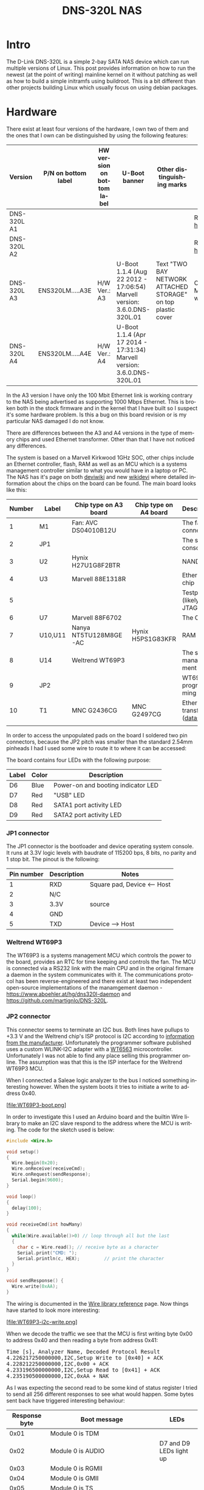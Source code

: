 #+TITLE: DNS-320L NAS
#+LANGUAGE: en
#+CREATOR: Emacs 25.2.2 (Org mode 9.1.13)

#+BEGIN_EXPORT html
<base href="dns-320l/"/>
#+END_EXPORT

* Intro

The D-Link DNS-320L is a simple 2-bay SATA NAS device which can run multiple versions of Linux. This post provides information on how to run the newest (at the point of writing)
 mainline kernel on it without patching as well as how to build a simple initramfs using buildroot. This is a bit different than other projects building Linux which usually focus
on using debian packages.

* Hardware

There exist at least four versions of the hardware, I own two of them and the ones that I own can be distinguished by using the following features:

| Version     | P/N on bottom label | HW version on bottom label | U-Boot banner                                                            | Other distinguishing marks                                   | Notes                       |
|-------------+---------------------+----------------------------+--------------------------------------------------------------------------+--------------------------------------------------------------+-----------------------------|
| DNS-320L A1 |                     |                            |                                                                          |                                                              | Referenced [[https://groups.google.com/forum/#!msg/alt-f/IcV6XOAmEPY/3IggMyY9RsYJ][here]]             |
| DNS-320L A2 |                     |                            |                                                                          |                                                              | Referenced [[https://groups.google.com/forum/#!msg/alt-f/IcV6XOAmEPY/3IggMyY9RsYJ][here]]             |
| DNS-320L A3 | ENS320LM.....A3E    | H/W Ver.: A3               | U-Boot 1.1.4 (Aug 22 2012 - 17:06:54) Marvell version: 3.6.0.DNS-320L.01 | Text "TWO BAY NETWORK ATTACHED STORAGE" on top plastic cover | Only 100 Mbit link working? |
| DNS-320L A4 | ENS320LM.....A4E    | H/W Ver.: A4               | U-Boot 1.1.4 (Apr 17 2014 - 17:31:34) Marvell version: 3.6.0.DNS-320L.01 |                                                              |                             |
|-------------+---------------------+----------------------------+--------------------------------------------------------------------------+--------------------------------------------------------------+-----------------------------|

In the A3 version I have only the 100 Mbit Ethernet link is working contrary to the NAS being advertised as supporting 1000 Mbps Ethernet. This is broken both in
the stock firmware and in the kernel that I have built so I suspect it's some hardware problem. Is this a bug on this board revision or is my particular NAS damaged I do not know.

There are differences between the A3 and A4 versions in the type of memory chips and used Ethernet transformer. Other than that I have not noticed any differences.

The system is based on a Marvell Kirkwood 1GHz SOC, other chips include an Ethernet controller, flash, RAM as well as an MCU which is a systems management controller similar to what
you would have in a laptop or PC. The NAS has it's page on both [[https://deviwiki.com/wiki/D-Link_DNS-320L_rev_A1][deviwiki]] and new [[https://wikidevi.wi-cat.ru/D-Link_DNS-320L_rev_A1][wikidevi]] where detailed information about the chips on the board can be found. The main board looks like this:

[[file:board1.jpg][file:thumb-board1.jpg]]

|--------+---------+-----------------------+-----------------------+----------------------------------|
| Number | Label   | Chip type on A3 board | Chip type on A4 board | Description                      |
|--------+---------+-----------------------+-----------------------+----------------------------------|
|      1 | M1      | Fan: AVC DS04010B12U  |                       | The fan connector                |
|      2 | JP1     |                       |                       | The serial console               |
|      3 | U2      | Hynix H27U1G8F2BTR    |                       | NAND flash                       |
|      4 | U3      | Marvell 88E1318R      |                       | Ethernet chip                    |
|      5 |         |                       |                       | Testpads (likely JTAG)           |
|      6 | U7      | Marvell 88F6702       |                       | The CPU                          |
|      7 | U10,U11 | Nanya NT5TU128M8GE-AC | Hynix H5PS1G83KFR     | RAM chips                        |
|      8 | U14     | Weltrend WT69P3       |                       | The system management MCU        |
|      9 | JP2     |                       |                       | WT69P3 programming bus?          |
|     10 | T1      | MNC G2436CG           | MNC G2497CG           | Ethernet transformer ([[./155296294585c209eae02faebc.pdf][datasheet]]) |
|        |         |                       |                       |                                  |
|--------+---------+-----------------------+-----------------------+----------------------------------|

In order to access the unpopulated pads on the board I soldered two pin connectors, because the JP2 pitch was smaller than the standard 2.54mm pinheads I had I used some wire
to route it to where it can be accessed:

[[file:connectors1.jpg][file:thumb-connectors.jpg]]

The board contains four LEDs with the following purpose:

|-------+-------+------------------------------------|
| Label | Color | Description                        |
|-------+-------+------------------------------------|
| D6    | Blue  | Power-on and booting indicator LED |
| D7    | Red   | "USB" LED                          |
| D8    | Red   | SATA1 port activity LED            |
| D9    | Red   | SATA2 port activity LED            |
|-------+-------+------------------------------------|

*** JP1 connector
The JP1 connector is the bootloader and device operating system console. It runs at 3.3V logic levels with baudrate of 115200 bps, 8 bits, no parity and 1 stop bit. 
The pinout is the following:

|------------+-------------+-----------------------------|
| Pin number | Description | Notes                       |
|------------+-------------+-----------------------------|
|          1 | RXD         | Square pad, Device <-- Host |
|          2 | N/C         |                             |
|          3 | 3.3V        | source                      |
|          4 | GND         |                             |
|          5 | TXD         | Device --> Host             |
|------------+-------------+-----------------------------|

*** Weltrend WT69P3

The WT69P3 is a systems management MCU which controls the power to the board, provides an RTC for time keeping and controls the fan. The MCU is connected via a RS232 link with the
main CPU and in the original firmare a daemon in the system communicates with it. The communications protocol has been reverse-engineered and there exist at least two
independent open-source implementations of the manamgement daemon - [[https://www.aboehler.at/hg/dns320l-daemon]] and [[https://github.com/martignlo/DNS-320L]]. 

*** JP2 connector

This connector seems to terminate an I2C bus. Both lines have pullups to +3.3 V and the Weltrend chip's ISP protocol is I2C according to [[http://www.weltrend.com/en-global/support/detail/69/125/89#][information from the manufacturer]].
Unfortunately the programmer software published uses a custom WLINK-I2C adapter with a [[http://www.weltrend.com.tw/en-global/product/detail/66/83/259][WT6563]] microcontroller. Unfortunately I was not able to find any place selling this 
programmer online. The assumption was that this is the ISP interface for the Weltrend WT69P3 MCU.

When I connected a Saleae logic analyzer to the bus I noticed something interesting however. When the system boots it tries to initiate a write to address 0x40. 

[file:WT69P3-boot.png]

In order to investigate this I used an Arduino board and the builtin Wire library to make an I2C slave respond to the address where the MCU is writing. The code for the sketch
used is below:

#+BEGIN_SRC C
#include <Wire.h>

void setup()
{
  Wire.begin(0x20);
  Wire.onReceive(receiveCmd);
  Wire.onRequest(sendResponse);
  Serial.begin(9600);
}

void loop()
{
  delay(100);
}

void receiveCmd(int howMany)
{
  while(Wire.available()>0) // loop through all but the last
  {
    char c = Wire.read(); // receive byte as a character
    Serial.print("CMD: ");
    Serial.println(c, HEX);         // print the character
  }
}

void sendResponse() {
  Wire.write(0xAA);
}
#+END_SRC

The wiring is documented in the [[https://www.arduino.cc/en/Reference/Wire][Wire library reference]] page. Now things have started to look more interesting:

[file:WT69P3-i2c-write.png]

When we decode the traffic we see that the MCU is first writing byte 0x00 to address 0x40 and then reading a byte from address 0x41:

#+BEGIN_EXPORT html
<pre>
Time [s], Analyzer Name, Decoded Protocol Result
4.226217250000000,I2C,Setup Write to [0x40] + ACK
4.228212250000000,I2C,0x00 + ACK
4.233196500000000,I2C,Setup Read to [0x41] + ACK
4.235190500000000,I2C,0xAA + NAK
</pre>
#+END_EXPORT

As I was expecting the second read to be some kind of status register I tried to send all 256 different responses to see what would happen. 
Some bytes sent back have triggered interesting behaviour:

|---------------+----------------------------------------------------------------------+-------------------------|
| Response byte | Boot message                                                         | LEDs                    |
|---------------+----------------------------------------------------------------------+-------------------------|
|          0x01 | Module 0 is TDM                                                      |                         |
|          0x02 | Module 0 is AUDIO                                                    | D7 and D9 LEDs light up |
|          0x03 | Module 0 is RGMII                                                    |                         |
|          0x04 | Module 0 is GMII                                                     |                         |
|          0x05 | Module 0 is TS                                                       |                         |
|          0x06 | Module 0 is MII                                                      |                         |
|          0x07 | Module 0 is TDM                                                      |                         |
|          0x09 | Error!, MV88F6282 doesn't support LCD module when booting from NAND! |                         |
| 

Later I noticed an "iprobe" command in the U-Boot help. It detected 3 addresses on the bus:

#+BEGIN_EXPORT html
<pre>
Marvell>> iprobe
Valid chip addresses: 13 20 64
</pre>
#+END_EXPORT

This bus layout seems to be confirmed when we scan the bus with buspirate:

#+BEGIN_EXPORT html
<pre>
I2C>(1)
Searching I2C address space. Found devices at:
0x02(0x01 W) 0x26(0x13 W) 0x27(0x13 R) 0x40(0x20 W) 0x41(0x20 R) 0xC9(0x64 R) 
</pre>
#+END_EXPORT

What is interesting apart from the 0x13, 0x20 (our fake Arduino slave) and 0x64 we also get write address 0x02. Interestingly, when the device is not booting (when LED6 is 
not blinking) the 0x64 is not present:

#+BEGIN_EXPORT html
<pre>
I2C>(1)
Searching I2C address space. Found devices at:
0x02(0x01 W) 0x26(0x13 W) 0x27(0x13 R) 0x40(0x20 W) 0x41(0x20 R) 
</pre>
#+END_EXPORT 

The "Boot message" documents additional messages that are printed by U-Boot when we respond to a read from 0x20 with a particular byte, for example for response 0x04:

#+BEGIN_EXPORT html
<pre>
 ** MARVELL BOARD: DB-88F6702A-BP LE 

U-Boot 1.1.4 (Aug 22 2012 - 17:06:54) Marvell version: 3.6.0.DNS-320L.01

U-Boot code: 00600000 -> 0067FFF0  BSS: -> 006CFB00

Soc: 88F6702 A1 CPU running @ 1000Mhz L2 running @ 500Mhz
SysClock = 400Mhz , TClock = 166Mhz 

DRAM (DDR2) CAS Latency = 5 tRP = 5 tRAS = 18 tRCD=6
DRAM CS[0] base 0x00000000   size 256MB 
DRAM Total size 256MB  16bit width
Addresses 8M - 0M are saved for the U-Boot usage.
Mem malloc Initialization (8M - 7M): Done
NAND:128 MB
Flash:  0 kB

CPU : Marvell Feroceon (Rev 1)

Streaming disabled 
Write allocate disabled

Module 0 is GMII

USB 0: host mode
</pre>
#+END_EXPORT

It looks like the 0x20 address is some kind of peripheral type detection mechanism and the u-boot code is shared between different devices. I have found references to the "Boot message"
strings from the table in various places on the internet, for example [[https://github.com/vanaware/openwrt/wiki/uboot-ix2-200][here]], [[https://archlinuxarm.org/forum/viewtopic.php?t=5251][here]] and [[https://forum.doozan.com/read.php?2,77609][here]] always in connection to some hardware using the Kirkwood chipset.

* Bootloader 

The board uses the U-Boot bootloader like other Kirkwood-based devices. The boot process can be escaped in the usual way for U-Boot - by pressing SPACE and then 1. When we do this
we are greeted with the U-Boot prompt and can poke around various commands. Below you can see exploration results of the information seen by the bootloader:

#+BEGIN_EXPORT html
<pre>
Marvell>> printenv
bootargs=root=/dev/ram console=ttyS0,115200 :::DB88FXX81:egiga0:none
baudrate=115200
loads_echo=0
ipaddr=2.66.66.201
serverip=2.66.66.32
rootpath=/srv/ubuntu
netmask=255.255.255.0
run_diag=yes
console=console=ttyS0,115200 mtdparts=nand_mtd:0xc0000@0(uboot)ro,0x7f00000@0x100000(root)
MALLOC_len=1
ethprime=egiga0
bootargs_root=root=/dev/nfs rw
bootargs_end=:::DB88FXX81:eth0:none
image_name=uImage
standalone=fsload 0x2000000 $(image_name);setenv bootargs $(console) root=/dev/mtdblock0 rw ip=$(ipaddr):$(serverip)$(bootargs_end) $(mvPhoneConfig); bootm 0x2000000;
ethaddr=00:50:43:00:02:02
ethmtu=1500
mvPhoneConfig=mv_phone_config=dev[0]:fxs,dev[1]:fxo
mvNetConfig=mv_net_config=(00:11:88:0f:62:81,0:1:2:3),mtu=1500
usb0Mode=host
yuk_ethaddr=00:00:00:EE:51:81
nandEcc=1bit
netretry=no
rcvrip=169.254.100.100
loadaddr=0x02000000
autoload=no
image_multi=yes
ethact=egiga0
bootcmd=nand read.e 0xa00000 0x100000 0x300000;nand read.e 0xf00000 0x600000 0x300000;bootm 0xa00000 0xf00000
stdin=serial
stdout=serial
stderr=serial
mainlineLinux=no
enaMonExt=no
enaCpuStream=no
enaWrAllo=no
pexMode=RC
disL2Cache=no
setL2CacheWT=yes
disL2Prefetch=yes
enaICPref=yes
enaDCPref=yes
sata_dma_mode=yes
netbsd_en=no
vxworks_en=no
bootdelay=1
disaMvPnp=no
enaAutoRecovery=yes
pcieTune=no
Marvell>> version

U-Boot 1.1.4 (Aug 22 2012 - 17:06:54) Marvell version: 3.6.0.DNS-320L.01
Marvell>> usb start
(Re)start USB...
USB:   scanning bus for devices... 2 USB Device(s) found
Waiting for storage device(s) to settle before scanning...
1 Storage Device(s) found
Marvell>> usb tree

Device Tree:
  1  Hub (480MBit/s, 0mA)
  |  Marvell EHCI 
  |
  +-2  Mass Storage (480MBit/s, 200mA)
       Kingston DT 100 G2 XXXXXXXXXXXXXXXXXXXX
     
Marvell>> usb storage
  Device 0: Vendor: Kingston Prod.: DT 100 G2        Rev: PMAP
            Type: Removable Hard Disk
            Capacity: 3736.9 MB = 3.6 GB (7653312 x 512)
Marvell>> Temp
Unknown command 'Temp' - try 'help'
Marvell>> temp
Tj temp is 0
Marvell>> sp

Bus: 0 Device: 0 Func: 0 Vendor ID: 11ab Device ID: 6702
-------------------------------------------------------------------
Class: Memory controller
PCI_BAR0 (Mem-64bit) base: 0f1000000	size: 1048576 bytes
PCI_BAR1 (Mem-64bit) base: 000000000		size: 268435456 bytes
Marvell>> sg
PHY 0 :
---------
Auto negotiation: Enabled
Speed: 100 Mbps
Duplex: Half
Link: up

PHY 1 :
---------
Auto negotiation: Enabled
Speed: Uknown
Duplex: Full
Link: up
Marvell>> nand info

Device 0: NAND 128MB 3,3V 8-bit, sector size 128 KB
Marvell>> map

CPU Interface
-------------
SDRAM_CS0 ....base 00000000, size 256MB 
SDRAM_CS1 ....disable
SDRAM_CS2 ....disable
SDRAM_CS3 ....disable
PEX0_MEM ....base 90000000, size 128MB 
PEX0_IO ....base f0000000, size  16MB 
PEX1_MEM ....no such
PEX1_IO ....no such
INTER_REGS ....base f1000000, size   1MB 
NFLASH_CS ....base f9000000, size   8MB 
SPI_CS ....base f8000000, size  16MB 
BOOT_ROM_CS ....no such
DEV_BOOTCS ....no such
CRYPT_ENG ....base fb000000, size  64KB 

AHB To MBUS Bridge:
-------------------
win0 - PEX0_MEM base 90000000, ....size 128MB 
win1 - disable
win2 - PEX0_IO base f0000000, ....size  16MB 
win3 - disable
win4 - NFLASH_CS base f9000000, ....size   8MB 
win5 - SPI_CS base f8000000, ....size  16MB 
win6 - disable
win7 - CRYPT_ENG base fb000000, ....size  64KB 
win8 - INTER_REGS base f1000000, ....size   1MB 

PEX0:
-----

Pex Bars 

Internal Regs Bar0.... base f1000000, size   1MB 
DRAM Bar1............. base 00000000, size 256MB 
Devices Bar2.......... disable

Pex Decode Windows

win0 - SDRAM_CS0 base 00000000, ....size 256MB 
win1 - disable
win2 - disable
win3 - disable
win4 - disable
win5 - disable
default win - target unknown 
Expansion ROM - NFLASH_CS 

USB:
----
Device 0:
win0 - SDRAM_CS0 base 00000000, size 256MB 
win1 - PEX0_MEM base 90000000, size 128MB 
win2 - disable
win3 - disable

ETH 0:
----
win0 - SDRAM_CS0 base 00000000, ....size 256MB 
win1 - NFLASH_CS base f9000000, ....size   8MB 
win2 - SPI_CS base f8000000, ....size  16MB 
win3 - PEX0_IO base f0000000, ....size  16MB 
win4 - disable
win5 - disable

XOR 0:
----
win0 - NFLASH_CS base f9000000, size   8MB 
win1 - PEX0_MEM base 90000000, size 128MB 
win2 - SDRAM_CS0 base 0, size 256MB 
win3 - SPI_CS base f8000000, size  16MB 
win4 - CRYPT_ENG base fb000000, size  64KB 
win5 - disable
win6 - disable
win7 - disable

XOR 1:
----
win0 - NFLASH_CS base f9000000, size   8MB 
win1 - PEX0_MEM base 90000000, size 128MB 
win2 - SDRAM_CS0 base 0, size 256MB 
win3 - SPI_CS base f8000000, size  16MB 
win4 - CRYPT_ENG base fb000000, size  64KB 
win5 - disable
win6 - disable
win7 - disable

SATA 0:
----
win0 - SDRAM_CS0 base 00000000, ....size 256MB 
win1 - SDRAM_CS1 base 10000000, ....size 256MB 
win2 - SDRAM_CS2 base 20000000, ....size 256MB 
win3 - SDRAM_CS3 base 30000000, ....size 256MB 

SATA 1:
----
win0 - SDRAM_CS0 base 00000000, ....size 256MB 
win1 - SDRAM_CS1 base 10000000, ....size 256MB 
win2 - SDRAM_CS2 base 20000000, ....size 256MB 
win3 - SDRAM_CS3 base 30000000, ....size 256MB 

AUDIO:
----
win0 - SDRAM_CS0 base 00000000, ....size 256MB 
win1 - SDRAM_CS1 base 10000000, ....size 256MB 
Marvell>> dclk
TCLK 166Mhz, SYSCLK 400Mhz (UART baudrate 115200)
Marvell>> ide reset

Reset IDE: 
Marvell Serial ATA Adapter
Integrated Sata device found
[0 0 0]: Enable DMA mode (6)
  Device 0 @ 0 0:
Model: HITACHI HUA722010ALA330                  Firm: JP4ONA01 Ser#: XXXXXX
            Type: Hard Disk
            Supports 48-bit addressing
            Capacity: 953869.7 MB = 931.5 GB (1953525168 x 512)
[0 1 0]: Enable DMA mode (6)
  Device 1 @ 0 1:
Model: ST31000524AS                             Firm: JC4A     Ser#:             XXXXXXXXXX
            Type: Hard Disk
            Supports 48-bit addressing
            Capacity: 953869.7 MB = 931.5 GB (1953525168 x 512)

</pre>
#+END_EXPORT

Some of these variables are [[http://www.denx.de/wiki/view/DULG/UBootEnvVariables][documented]], some seem to be Marvell or Kirkwood specific cruft. The bootloader version is ancient, according to github, [[https://github.com/u-boot/u-boot/releases/tag/U-Boot-1_1_4][version 1.1.4]] was released in 2005.


* Original firmware

The original firmware resides on the NAND flash and an example of the entire boot console log is provided below:

#+BEGIN_EXPORT html
<pre>
 ** MARVELL BOARD: DB-88F6702A-BP LE 

U-Boot 1.1.4 (Aug 22 2012 - 17:06:54) Marvell version: 3.6.0.DNS-320L.01

U-Boot code: 00600000 -> 0067FFF0  BSS: -> 006CFB00

Soc: 88F6702 A1 CPU running @ 1000Mhz L2 running @ 500Mhz
SysClock = 400Mhz , TClock = 166Mhz 

DRAM (DDR2) CAS Latency = 5 tRP = 5 tRAS = 18 tRCD=6
DRAM CS[0] base 0x00000000   size 256MB 
DRAM Total size 256MB  16bit width
Addresses 8M - 0M are saved for the U-Boot usage.
Mem malloc Initialization (8M - 7M): Done
NAND:128 MB
Flash:  0 kB

CPU : Marvell Feroceon (Rev 1)

Streaming disabled 
Write allocate disabled


USB 0: host mode
PEX 0: interface detected no Link.
Net:   egiga0 [PRIME]
Hit any key to stop autoboot:  0 

NAND read: device 0 offset 0x100000, size 0x300000
load addr ....  =a00000

 3145728 bytes read: OK

NAND read: device 0 offset 0x600000, size 0x300000
load addr ....  =f00000

 3145728 bytes read: OK
## Booting image at 00a00000 ...
   Image Name:   Linux-2.6.31.8
   Created:      2012-08-22   8:55:08 UTC
   Image Type:   ARM Linux Kernel Image (uncompressed)
   Data Size:    2630552 Bytes =  2.5 MB
   Load Address: 00008000
   Entry Point:  00008000
   Verifying Checksum ... OK
OK
## Loading Ramdisk Image at 00f00000 ...
   Image Name:   Ramdisk
   Created:      2014-12-26   3:00:57 UTC
   Image Type:   ARM Linux RAMDisk Image (gzip compressed)
   Data Size:    1743894 Bytes =  1.7 MB
   Load Address: 00e00000
   Entry Point:  00e00000
   Verifying Checksum ... OK

Starting kernel ...

Uncompressing Linux......................................................................................................................................................................... done, booting the kernel.
Linux version 2.6.31.8 (jack@swtest6) (gcc version 4.3.2 (sdk3.3-ct-ng-1.4.1) ) #1 Wed Aug 22 16:55:05 CST 2012
CPU: Feroceon 88FR131 [56251311] revision 1 (ARMv5TE), cr=00053977
CPU: VIVT data cache, VIVT instruction cache
Machine: Feroceon-KW
Using UBoot passing parameters structure
Memory policy: ECC disabled, Data cache writeback
Built 1 zonelists in Zone order, mobility grouping off.  Total pages: 65024
Kernel command line: root=/dev/ram console=ttyS0,115200 :::DB88FXX81:egiga0:none
PID hash table entries: 1024 (order: 10, 4096 bytes)
Dentry cache hash table entries: 32768 (order: 5, 131072 bytes)
Inode-cache hash table entries: 16384 (order: 4, 65536 bytes)
Memory: 256MB = 256MB total
Memory: 246272KB available (4960K code, 334K data, 136K init, 0K highmem)
Hierarchical RCU implementation.
NR_IRQS:128
Console: colour dummy device 80x30
Calibrating delay loop... 999.42 BogoMIPS (lpj=4997120)
Mount-cache hash table entries: 512
CPU: Testing write buffer coherency: ok
NET: Registered protocol family 16
Feroceon L2: Enabling L2
Feroceon L2: Cache support initialised.

CPU Interface
-------------
SDRAM_CS0 ....base 00000000, size 256MB 
SDRAM_CS1 ....disable
SDRAM_CS2 ....disable
SDRAM_CS3 ....disable
PEX0_MEM ....base e0000000, size 128MB 
PEX0_IO ....base f2000000, size   1MB 
PEX1_MEM ....no such
PEX1_IO ....no such
INTER_REGS ....base f1000000, size   1MB 
NFLASH_CS ....base fa000000, size   2MB 
SPI_CS ....base f4000000, size  16MB 
BOOT_ROM_CS ....no such
DEV_BOOTCS ....no such
CRYPT_ENG ....base f0000000, size   2MB 

  Marvell Development Board (LSP Version KW_LSP_5.1.3_patch29)-- DB-88F6702A-BP  Soc: 88F6702 A1 LE

 Detected Tclk 166666667 and SysClk 400000000 
MV Buttons Device Load
Marvell USB EHCI Host controller #0: c8040740
PEX0 interface detected no Link.
PCI: bus0: Fast back to back transfers enabled
mvPexLocalBusNumSet: ERR. Invalid PEX interface 1
bio: create slab <bio-0> at 0
SCSI subsystem initialized
usbcore: registered new interface driver usbfs
usbcore: registered new interface driver hub
usbcore: registered new device driver usb
NET: Registered protocol family 2
IP route cache hash table entries: 2048 (order: 1, 8192 bytes)
TCP established hash table entries: 8192 (order: 4, 65536 bytes)
TCP bind hash table entries: 8192 (order: 3, 32768 bytes)
TCP: Hash tables configured (established 8192 bind 8192)
TCP reno registered
NET: Registered protocol family 1
Trying to unpack rootfs image as initramfs...
rootfs image is not initramfs (no cpio magic); looks like an initrd
Freeing initrd memory: 1700K
RTC has been updated!!!
rtc mv_rtc: rtc core: registered kw-rtc as rtc0
RTC registered
cpufreq: Init kirkwood cpufreq driver
XOR registered 4 channels
XOR 2nd invalidate WA enabled
cesadev_init(c000ed5c)
mvCesaInit: sessions=640, queue=64, pSram=f0000000
MV Buttons Driver Load
VFS: Disk quotas dquot_6.5.2
Dquot-cache hash table entries: 1024 (order 0, 4096 bytes)
squashfs: version 4.0 (2009/01/31) Phillip Lougher
Installing knfsd (copyright (C) 1996 okir@monad.swb.de).
NTFS driver 2.1.29 [Flags: R/O].
JFFS2 version 2.2. (NAND) © 2001-2006 Red Hat, Inc.
fuse init (API version 7.12)
msgmni has been set to 484
alg: No test for cipher_null (cipher_null-generic)
alg: No test for ecb(cipher_null) (ecb-cipher_null)
alg: No test for digest_null (digest_null-generic)
alg: No test for compress_null (compress_null-generic)
alg: No test for lzma (lzma-generic)
alg: No test for stdrng (krng)
alg: No test for hmac(digest_null) (hmac(digest_null-generic))
Block layer SCSI generic (bsg) driver version 0.4 loaded (major 253)
io scheduler noop registered
io scheduler anticipatory registered (default)
Initializing ths8200_init
Initializing dove_adi9889_init
Serial: 8250/16550 driver, 4 ports, IRQ sharing disabled
serial8250.0: ttyS0 at MMIO 0xf1012000 (irq = 33) is a 16550A
console [ttyS0] enabled
serial8250.1: ttyS1 at MMIO 0xf1012100 (irq = 34) is a 16550A
brd: module loaded
loop: module loaded
Integrated Sata device found
IRQ 21/mvSata: IRQF_DISABLED is not guaranteed on shared IRQs
scsi0 : Marvell SCSI to SATA adapter
scsi1 : Marvell SCSI to SATA adapter
Loading Marvell Ethernet Driver:
  o Cached descriptors in DRAM
  o DRAM SW cache-coherency
  o 2 Giga ports supported
  o Single RX Queue support - ETH_DEF_RXQ=0
  o Single TX Queue support - ETH_DEF_TXQ=0
  o TCP segmentation offload (TSO) supported
  o Large Receive offload (LRO) supported
  o Receive checksum offload supported
  o Transmit checksum offload supported
  o Network Fast Processing (Routing) supported - (Disabled)
  o Driver ERROR statistics enabled
  o Proc tool API enabled
  o SKB Reuse supported - (Disabled)
  o SKB Recycle supported - (Disabled)
  o Rx descripors: q0=128
  o Tx descripors: q0=532
  o Loading network interface(s):
     o register under mv88fx_eth platform
     o egiga0, ifindex = 2, GbE port = 0

Warning: Giga 1 is Powered Off

mvFpRuleDb (c0edc000): 2048 entries, 8192 bytes
Counter=0, opIdx=6, overhead=16
Counter=1, opIdx=2, overhead=0
Counter=2, opIdx=1, overhead=18
Counter=3, opIdx=2, overhead=0
NAND device: Manufacturer ID: 0xad, Chip ID: 0xf1 (Hynix NAND 128MiB 3,3V 8-bit)
Scanning device for bad blocks
Using static partition definition
Creating 7 MTD partitions on "nand_mtd":
0x000000000000-0x000000100000 : "u-boot"
0x000000100000-0x000000600000 : "uImage"
0x000000600000-0x000000b00000 : "ramdisk"
0x000000b00000-0x000006f00000 : "image"
0x000006f00000-0x000007900000 : "rescue firmware"
0x000007900000-0x000007e00000 : "config"
0x000007e00000-0x000008000000 : "my-dlink"
ehci_hcd: USB 2.0 'Enhanced' Host Controller (EHCI) Driver
ehci_marvell ehci_marvell.70059: Marvell Orion EHCI
ehci_marvell ehci_marvell.70059: new USB bus registered, assigned bus number 1
ehci_marvell ehci_marvell.70059: irq 19, io base 0xf1050100
ehci_marvell ehci_marvell.70059: USB 2.0 started, EHCI 1.00
usb usb1: configuration #1 chosen from 1 choice
hub 1-0:1.0: USB hub found
hub 1-0:1.0: 1 port detected
ohci_hcd: USB 1.1 'Open' Host Controller (OHCI) Driver
uhci_hcd: USB Universal Host Controller Interface driver
Initializing USB Mass Storage driver...
usbcore: registered new interface driver usb-storage
USB Mass Storage support registered.
mice: PS/2 mouse device common for all mice
i2c /dev entries driver
md: linear personality registered for level -1
md: raid0 personality registered for level 0
md: raid1 personality registered for level 1
device-mapper: ioctl: 4.15.0-ioctl (2009-04-01) initialised: dm-devel@redhat.com
usbcore: registered new interface driver usbhid
usbhid: v2.6:USB HID core driver
TCP cubic registered
NET: Registered protocol family 17
RPC: Registered udp transport module.
RPC: Registered tcp transport module.
rtc mv_rtc: setting system clock to 2000-01-01 00:00:00 UTC (946684800)
md: Waiting for all devices to be available before autodetect
md: If you don't use raid, use raid=noautodetect
md: Autodetecting RAID arrays.
md: Scanned 0 and added 0 devices.
md: autorun ...
md: ... autorun DONE.
RAMDISK: gzip image found at block 0
VFS: Mounted root (ext2 filesystem) on device 1:0.
Freeing init memory: 136K
init started: BusyBox v1.20.2 (2013-11-27 15:54:37 CST)
starting pid 536, tty '': '/etc/rc.sh'
 Mounting /etc/fstab
umount: can't umount /proc: Invalid argument
umount: can't umount /usr/local/modules: Invalid argument
sh: can't open '/usr/sbin/pre_usb.sh'
first good block is 0
image len = 39137280 , image checksum = beaa9c0
umount: can't umount /usr/local/tmp: Invalid argument
dump image checksum=beaa9c0
mount cmd:busybox mount -t squashfs -o loop /usr/local/tmp/image.cfs /usr/local/modules
ln: /lib/./libnss_dns-2.8.so: File exists
ln: /lib/./libnss_dns.so.2: File exists
ln: /usr/sbin/./system_init: File exists
hardware init
GbE port 0: TxEnable WA - Enabled, deep=1, tx_en_bk=1

mtd check v1.02.08062012
config mtd type is JFFS2
/usr/local/config free size is 4767744
 copy config files
cp: can't stat '/usr/local/config/user.log.old': No such file or directory
usbcore: registered new interface driver usblp
 set loopback interface
old firmware ver:20141226
new firmware ver:20141226
first good block is 0
mac1 = 70:62:B8:2A:52:73
lan0:ifconfig egiga0 hw ether 70:62:B8:2A:52:73
egiga0: mac address changed
egiga0: started
Support Mydlink
NET: Registered protocol family 10
lo: Disabled Privacy Extensions
ADDRCONF(NETDEV_UP): egiga0: link is not ready
IPv6 over IPv4 tunneling driver
sit0: Disabled Privacy Extensions
ip6tnl0: Disabled Privacy Extensions
IPv4 over IPv4 tunneling driver
tunl0: Disabled Privacy Extensions
net.ipv6.conf.default.accept_dad = 2
net.ipv6.conf.egiga0.accept_dad = 2
net.ipv6.conf.default.dad_transmits = 1
net.ipv6.conf.egiga0.dad_transmits = 1
net.ipv6.conf.default.forwarding = 0
net.ipv6.conf.default.accept_redirects = 1
 execute rc.init.sh
awk: /var/run/udhcpc0.pid: No such file or directory
udhcpc (v1.20.2) started
Sending discover...
Sending discover...
Sending discover...
init egiga0
No lease, forking to background
killall: crond: no process killed
 set Time Zone ****
Fri Dec 31 22:00:51 GMT 1999
 get Time from rtc and set it into system ****
rtc: RTC time = 2020/3/2 Mon 10:16:15
Mon Mar  2 10:16:15 GMT 2020
 Do not adjust RTC time ***

Module IPC SERVER Version:(1.00.20090706)

ads=0
created mail daemon thread 0
ifconfig: egiga1: error fetching interface information: Device not found
Starting system message bus
Command: wget -T5 -t3 -q http://cfaj.freeshell.org/ipaddr.cgi -O /tmp/exip.0
Command: wget -T5 -t3 -q http://icanhazip.com/ -O /tmp/exip.1
Command: wget -T5 -t3 -q http://ifconfig.me/ip -O /tmp/exip.2
Command: wget -T5 -t3 -q http://whatismyip.org/ -O /tmp/exip.3
Command: wget -T5 -t3 -q http://ifconfig.me/ip -O /tmp/exip.4
Command: wget -T5 -t3 -q http://checkip.dyndns.com:8245/ -O /tmp/exip.5
config egiga0 169.254.173.176
RTNETLINK answers: File exists
call load_module network

Up_Send_Ctl : Can not find specified command "SysIP1"
Command line is not complete. Try option "help"
zcip: script /usr/share/udhcpc/zcip.script config failed, exitcode=1
Stop NFS Deamon....
Stop NFS mountd....
Unload Driver....
Stop Portmap.
No NFS information .
Stop NFS Server OVER.
Start config the NFS needed file....
Config Over.
No NFS information .
Start portmap....
Load Driver .
Start NFS Deamon .
svc: failed to register lockdv1 RPC service (errno 97).
NFSD: Using /var/lib/nfs/v4recovery as the NFSv4 state recovury0di�e{u�_k�owSf:�unicne*�o*gind recovery directory /var/lib/nfs/v4recovery
NFSD: starting 90-second grace period
Start NFS Server OVER .
cp: can't stat '/usr/local/config/Mydlink_Status.xml': No such file or directory
mcu version 1.02
system daemon v1.03.20130707
chk_io v1.03.20130502

mfg_start version 1.00(2014-12-26)

Mon Mar  2 10:16:42 2020

usb_dir []
cp: can't stat '/usr/local/config/mydlink_time.xml': No such file or directory
2020-03-02 10:16:39: (../../src/log.c.166) server started 
killall: chk_hotplug: no process killed
sh: you need to specify whom to kill
killall: dcp: no process killed
2020-03-02 10:16:42: (../../src/log.c.166) server started 
kinmyno��signalc: no process killed
usb_dir [/]
filename_mfg mfg_DNS_320L
check //mfg_DNS_320L file
opeo*��/mfw_Vn[�3::m�vime>gainme�jkillall: upnpc-ddns: no process killed
killall: tsa: no process killed
opt.local stop�ok.
o|w/oo{un���izu6ok��Jkillall: smbd: no process killed

Please press Enter to activate this console. LED_POWER_ON
</pre>
#+END_EXPORT

* Building mainline Linux kernel

I managed to build the mainline kernel 5.5.7 using a slightly modified device tree from [[https://github.com/scus1/dns320l][github]] using Ubuntu 18.04 LTS:

#+BEGIN_EXPORT html
<pre>
➜  linux-5.5.7 lsb_release -a
No LSB modules are available.
Distributor ID:	Ubuntu
Description:	Ubuntu 18.04.4 LTS
Release:	18.04
Codename:	bionic
</pre>
#+END_EXPORT

The GCC version used was 7.5.0:

#+BEGIN_EXPORT html
<pre>
➜  linux-5.5.7 arm-linux-gnueabi-gcc -v
Using built-in specs.
COLLECT_GCC=arm-linux-gnueabi-gcc
COLLECT_LTO_WRAPPER=/usr/lib/gcc-cross/arm-linux-gnueabi/7/lto-wrapper
Target: arm-linux-gnueabi
Configured with: ../src/configure -v --with-pkgversion='Ubuntu/Linaro 7.5.0-3ubuntu1~18.04' --with-bugurl=file:///usr/share/doc/gcc-7/README.Bugs --enable-languages=c,ada,c++,go,d,fortran,objc,obj-c++ --prefix=/usr --with-gcc-major-version-only --program-suffix=-7 --enable-shared --enable-linker-build-id --libexecdir=/usr/lib --without-included-gettext --enable-threads=posix --libdir=/usr/lib --enable-nls --with-sysroot=/ --enable-clocale=gnu --enable-libstdcxx-debug --enable-libstdcxx-time=yes --with-default-libstdcxx-abi=new --enable-gnu-unique-object --disable-libitm --disable-libquadmath --disable-libquadmath-support --enable-plugin --with-system-zlib --with-target-system-zlib --enable-multiarch --enable-multilib --disable-sjlj-exceptions --with-arch=armv5t --with-float=soft --disable-werror --enable-multilib --enable-checking=release --build=x86_64-linux-gnu --host=x86_64-linux-gnu --target=arm-linux-gnueabi --program-prefix=arm-linux-gnueabi- --includedir=/usr/arm-linux-gnueabi/include
Thread model: posix
gcc version 7.5.0 (Ubuntu/Linaro 7.5.0-3ubuntu1~18.04) 
</pre>
#+END_EXPORT

In order to install this compiler you should run the command:

#+BEGIN_EXPORT html
<pre>
➜  linux-5.5.7 sudo apt install -y gcc-arm-linux-gnueabi
</pre>
#+END_EXPORT

Now we can setup an alias which will be useful for building all other software. The alias should use the prefix for the compiler we just installed:

#+BEGIN_EXPORT html
<pre>
➜  linux-5.5.7 alias cross-make='make ARCH=arm CROSS_COMPILE=arm-linux-gnueabi-'
</pre>
#+END_EXPORT

First we need to create a default config for the mvebu_v5 target. Why mvebu? mv means Marvell, EBU is Engineering Business Unit and v5 is the ARM architecture version. Therefore:

#+BEGIN_EXPORT html
<pre>
➜  linux-5.5.7 cross-make mvebu_v5_defconfig
  HOSTCC  scripts/basic/fixdep
  HOSTCC  scripts/kconfig/conf.o
  HOSTCC  scripts/kconfig/confdata.o
  HOSTCC  scripts/kconfig/expr.o
  LEX     scripts/kconfig/lexer.lex.c
  YACC    scripts/kconfig/parser.tab.[ch]
  HOSTCC  scripts/kconfig/lexer.lex.o
  HOSTCC  scripts/kconfig/parser.tab.o
  HOSTCC  scripts/kconfig/preprocess.o
  HOSTCC  scripts/kconfig/symbol.o
  HOSTCC  scripts/kconfig/util.o
  HOSTLD  scripts/kconfig/conf
#
# configuration written to .config
#
</pre>
#+END_EXPORT

Now we need to copy in the Device Tree (.dts) file from the github repo to our Linux source directory:

#+BEGIN_EXPORT html
<pre>
➜ ~ git clone https://github.com/scus1/dns320l
Cloning into 'dns320l'...
remote: Enumerating objects: 327, done.
remote: Total 327 (delta 0), reused 0 (delta 0), pack-reused 327
Receiving objects: 100% (327/327), 82.17 KiB | 203.00 KiB/s, done.
Resolving deltas: 100% (154/154), done.
➜ ~ cp dns320l/kernel/dts/kirkwood-dns320l.dts linux-5.5.7/arch/arm/boot/dts 
</pre>
#+END_EXPORT

At this point we can build the U-boot kernel image (uImage) and the DTB which is a compiled version of the Device Tree:

#+BEGIN_EXPORT html
<pre>
➜  linux-5.5.7 cross-make -j16 LOADADDR=0x8000 uImage kirkwood-dns320l.dtb  
[...]
  CALL    scripts/atomic/check-atomics.sh
  CALL    scripts/checksyscalls.sh
  CHK     include/generated/compile.h
  Kernel: arch/arm/boot/Image is ready
  Kernel: arch/arm/boot/zImage is ready
  UIMAGE  arch/arm/boot/uImage
Image Name:   Linux-5.5.7
Created:      Sat Apr  4 21:49:09 2020
Image Type:   ARM Linux Kernel Image (uncompressed)
Data Size:    4550496 Bytes = 4443.84 KiB = 4.34 MiB
Load Address: 00008000
Entry Point:  00008000
  Kernel: arch/arm/boot/uImage is ready
➜  linux-5.5.7 
</pre>
#+END_EXPORT

The kernel image and DTB files need to be joined together for the kernel to notice the DTB blob. Then a new uImage needs to built from the joined file:

#+BEGIN_EXPORT html
<pre>
➜  linux-5.5.7 cat arch/arm/boot/zImage arch/arm/boot/dts/kirkwood-dns320l.dtb > arch/arm/boot/zImage-dtb 
➜  linux-5.5.7 bash ./scripts/mkuboot.sh -A arm -O linux -C none  -T kernel -a 0x8000 -e 0x8000 -n 'Linux-5.5.7' -d arch/arm/boot/zImage-dtb arch/arm/boot/uImage
Image Name:   Linux-5.5.7
Created:      Sat Apr  4 21:51:29 2020
Image Type:   ARM Linux Kernel Image (uncompressed)
Data Size:    4561674 Bytes = 4454.76 KiB = 4.35 MiB
Load Address: 00008000
Entry Point:  00008000
➜  linux-5.5.7 
</pre>
#+END_EXPORT

Now the kernel can be booted with PXE for example:

#+BEGIN_EXPORT html
<pre>
## Booting image at 00a00000 ...
   Image Name:   Linux-5.5.7
   Created:      2020-04-04  19:51:29 UTC
   Image Type:   ARM Linux Kernel Image (uncompressed)
   Data Size:    4561674 Bytes =  4.4 MB
   Load Address: 00008000
   Entry Point:  00008000
   Verifying Checksum ... OK
OK

Starting kernel ...

Booting Linux on physical CPU 0x0
Linux version 5.5.7 (enki@newton) (gcc version 7.5.0 (Ubuntu/Linaro 7.5.0-3ubuntu1~18.04)) #1 PREEMPT Sat Apr 4 21:47:13 CEST 2020
CPU: Feroceon 88FR131 [56251311] revision 1 (ARMv5TE), cr=0005397f
CPU: VIVT data cache, VIVT instruction cache
OF: fdt: Machine model: D-Link DNS-320L
Memory policy: Data cache writeback
Built 1 zonelists, mobility grouping on.  Total pages: 65024
Kernel command line: root=/dev/ram console=ttyS0,115200 :::DB88FXX81:egiga0:none
Dentry cache hash table entries: 32768 (order: 5, 131072 bytes, linear)
Inode-cache hash table entries: 16384 (order: 4, 65536 bytes, linear)
mem auto-init: stack:off, heap alloc:off, heap free:off
Memory: 250112K/262144K available (6669K kernel code, 286K rwdata, 1676K rodata, 200K init, 657K bss, 12032K reserved, 0K cma-reserved, 0K highmem)
SLUB: HWalign=32, Order=0-3, MinObjects=0, CPUs=1, Nodes=1
rcu: Preemptible hierarchical RCU implementation.
	Tasks RCU enabled.
rcu: RCU calculated value of scheduler-enlistment delay is 10 jiffies.
NR_IRQS: 16, nr_irqs: 16, preallocated irqs: 16
random: get_random_bytes called from start_kernel+0x278/0x410 with crng_init=0
clocksource: orion_clocksource: mask: 0xffffffff max_cycles: 0xffffffff, max_idle_ns: 11467562657 ns
sched_clock: 32 bits at 166MHz, resolution 6ns, wraps every 12884901885ns
Switching to timer-based delay loop, resolution 6ns
Console: colour dummy device 80x30
Calibrating delay loop (skipped), value calculated using timer frequency.. 333.33 BogoMIPS (lpj=1666666)
pid_max: default: 32768 minimum: 301
Mount-cache hash table entries: 1024 (order: 0, 4096 bytes, linear)
Mountpoint-cache hash table entries: 1024 (order: 0, 4096 bytes, linear)
CPU: Testing write buffer coherency: ok
Setting up static identity map for 0x81e0 - 0x8238
mvebu-soc-id: MVEBU SoC ID=0x6702, Rev=0x3
rcu: Hierarchical SRCU implementation.
devtmpfs: initialized
clocksource: jiffies: mask: 0xffffffff max_cycles: 0xffffffff, max_idle_ns: 19112604462750000 ns
futex hash table entries: 256 (order: -1, 3072 bytes, linear)
pinctrl core: initialized pinctrl subsystem
thermal_sys: Registered thermal governor 'step_wise'
NET: Registered protocol family 16
DMA: preallocated 256 KiB pool for atomic coherent allocations
cpuidle: using governor menu
Feroceon L2: Enabling L2
Feroceon L2: Cache support initialised.
vgaarb: loaded
SCSI subsystem initialized
usbcore: registered new interface driver usbfs
usbcore: registered new interface driver hub
usbcore: registered new device driver usb
Advanced Linux Sound Architecture Driver Initialized.
clocksource: Switched to clocksource orion_clocksource
NET: Registered protocol family 2
tcp_listen_portaddr_hash hash table entries: 512 (order: 0, 4096 bytes, linear)
TCP established hash table entries: 2048 (order: 1, 8192 bytes, linear)
TCP bind hash table entries: 2048 (order: 1, 8192 bytes, linear)
TCP: Hash tables configured (established 2048 bind 2048)
UDP hash table entries: 256 (order: 0, 4096 bytes, linear)
UDP-Lite hash table entries: 256 (order: 0, 4096 bytes, linear)
NET: Registered protocol family 1
RPC: Registered named UNIX socket transport module.
RPC: Registered udp transport module.
RPC: Registered tcp transport module.
RPC: Registered tcp NFSv4.1 backchannel transport module.
PCI: CLS 0 bytes, default 32
Initialise system trusted keyrings
workingset: timestamp_bits=30 max_order=16 bucket_order=0
jffs2: version 2.2. (NAND) © 2001-2006 Red Hat, Inc.
Key type asymmetric registered
Asymmetric key parser 'x509' registered
io scheduler mq-deadline registered
io scheduler kyber registered
kirkwood-pinctrl f1010000.pin-controller: registered pinctrl driver
mvebu-gpio f1010140.gpio: IRQ index 3 not found
mv_xor f1060800.xor: Marvell shared XOR driver
mv_xor f1060800.xor: Marvell XOR (Registers Mode): ( xor cpy intr )
mv_xor f1060900.xor: Marvell shared XOR driver
mv_xor f1060900.xor: Marvell XOR (Registers Mode): ( xor cpy intr )
Serial: 8250/16550 driver, 2 ports, IRQ sharing disabled
printk: console [ttyS0] disabled
f1012000.serial: ttyS0 at MMIO 0xf1012000 (irq = 25, base_baud = 10416666) is a 16550A
printk: console [ttyS0] enabled
f1012100.serial: ttyS1 at MMIO 0xf1012100 (irq = 26, base_baud = 10416666) is a 16550A
loop: module loaded
sata_mv f1080000.sata: slots 32 ports 2
scsi host0: sata_mv
scsi host1: sata_mv
ata1: SATA max UDMA/133 irq 33
ata2: SATA max UDMA/133 irq 33
nand: device found, Manufacturer ID: 0xad, Chip ID: 0xf1
nand: Hynix H27U1G8F2BTR-BC
nand: 128 MiB, SLC, erase size: 128 KiB, page size: 2048, OOB size: 64
Scanning device for bad blocks
7 fixed-partitions partitions found on MTD device orion_nand
Creating 7 MTD partitions on "orion_nand":
0x000000000000-0x000000100000 : "u-boot"
0x000000100000-0x000000600000 : "uImage"
0x000000600000-0x000000b00000 : "ramdisk"
0x000000b00000-0x000006f00000 : "image"
0x000006f00000-0x000007900000 : "mini firmware"
0x000007900000-0x000007e00000 : "config"
0x000007e00000-0x000008000000 : "my-dlink"
libphy: Fixed MDIO Bus: probed
libphy: orion_mdio_bus: probed
mv643xx_eth: MV-643xx 10/100/1000 ethernet driver version 1.4
mv643xx_eth_port mv643xx_eth_port.0 eth0: port 0 with MAC address 00:50:43:00:02:02
libertas_sdio: Libertas SDIO driver
libertas_sdio: Copyright Pierre Ossman
ehci_hcd: USB 2.0 'Enhanced' Host Controller (EHCI) Driver
ehci-pci: EHCI PCI platform driver
ehci-orion: EHCI orion driver
orion-ehci f1050000.ehci: EHCI Host Controller
orion-ehci f1050000.ehci: new USB bus registered, assigned bus number 1
orion-ehci f1050000.ehci: irq 30, io mem 0xf1050000
orion-ehci f1050000.ehci: USB 2.0 started, EHCI 1.00
hub 1-0:1.0: USB hub found
hub 1-0:1.0: 1 port detected
usbcore: registered new interface driver usb-storage
usbcore: registered new interface driver ums-datafab
usbcore: registered new interface driver ums-freecom
usbcore: registered new interface driver ums-jumpshot
usbcore: registered new interface driver ums-sddr09
usbcore: registered new interface driver ums-sddr55
ata1: SATA link down (SStatus 0 SControl F300)
ata2: SATA link down (SStatus 0 SControl F300)
rtc-mv f1010300.rtc: internal RTC not ticking
i2c /dev entries driver
watchdog: f1020300.watchdog-timer: driver supplied timeout (4294967295) out of range
watchdog: f1020300.watchdog-timer: falling back to default timeout (25)
orion_wdt: Initial timeout 25 sec
marvell-cesa f1030000.crypto: CESA device successfully registered
usbcore: registered new interface driver usbhid
usbhid: USB HID core driver
oprofile: no performance counters
oprofile: using timer interrupt.
NET: Registered protocol family 17
lib80211: common routines for IEEE802.11 drivers
Loading compiled-in X.509 certificates
input: gpio-keys as /devices/platform/gpio-keys/input/input0
hctosys: unable to open rtc device (rtc0)
cfg80211: Loading compiled-in X.509 certificates for regulatory database
cfg80211: Loaded X.509 cert 'sforshee: 00b28ddf47aef9cea7'
platform regulatory.0: Direct firmware load for regulatory.db failed with error -2
cfg80211: failed to load regulatory.db
ALSA device list:
  No soundcards found.
VFS: Cannot open root device "ram" or unknown-block(1,0): error -6
[...]
</pre>
#+END_EXPORT

Additional kernel options can now be added depending on your needs. I have provided the config I was using [[file:kernel.config][here]]. 

* Building a rootfs

For the rootfs I wanted to use buildroot as I've found it's build system to be the easiest to understand. First we download buildroot-2020.02:

#+BEGIN_EXPORT html
<pre>
➜  ~ tar xvf buildroot-2020.02.tar.bz2
[...]
buildroot-2020.02/docs/manual/manual.html
buildroot-2020.02/.br2-external.in.openssl
buildroot-2020.02/.br2-external.in.toolchains
➜  ~
</pre>
#+END_EXPORT

Then we need to copy in the packages for the DNS320L mcu communications daemon:

#+BEGIN_EXPORT html
<pre>
(default) ➜  buildroot-2020.02 cp -r buildroot-dns320l/package/* package
(default) ➜  buildroot-2020.02 patch -p1 < buildroot-dns320l/add-to-config.patch 
patching file package/Config.in
(default) ➜  buildroot-2020.02 
</pre>
#+END_EXPORT

We can now build whatever options we want, the config I used can be downloaded [[file:buildroot.config][here]]. The target architecture should be "ARM little-endian" and the target architecture variant
is arm926t. After building buildroot 

#+BEGIN_EXPORT html
<pre>
(default) ➜  buildroot-2020.02 make -j16
[...]
ln -snf /home/enki/Pobrane/buildroot-2020.02/output/host/arm-buildroot-linux-gnueabi/sysroot /home/enki/Pobrane/buildroot-2020.02/output/staging
(default) ➜  buildroot-2020.02 ls -l output/images/rootfs.cpio.uboot 
-rw-r--r-- 1 enki enki 20115884 kwi  5 19:08 output/images/rootfs.cpio.uboot
</pre>
#+END_EXPORT

The initramfs image is inside the output/images/ directory and can be directly booted with the kernel built before.

* Bootloader setup

For my own firmware I made the choice to not remove the original firmware from NAND just in case. I opted to boot my FW from an external USB stick plugged into the back
USB port as I won't use it anyway. In order to configure the NAS for USB booting you need to perform the following steps:

First, interrupt the autoboot sequence by pressing SPACE and 1. After that perform the u-boot shell commands to save the existing boot configuration:

#+BEGIN_EXPORT html
<pre>
USB 0: host mode
PEX 0: interface detected no Link.
Net:   egiga0 [PRIME]
Hit any key to stop autoboot:  0 
Marvell>> 
Marvell>> setenv bootcmd_stock $(bootcmd)
Marvell>> printenv bootcmd_stock
bootcmd_stock=nand read.e 0xa00000 0x100000 0x300000;nand read.e 0xf00000 0x600000 0x300000;bootm 0xa00000 0xf00000
</pre>
#+END_EXPORT

As you can see the original boot configuration has been saved to the 'bootcmd_stock' variable and can be restored later if required. Now create a new variable with 
commands used to launch the kernel and initramfs from the USB stick and set 'bootcmd' to run them:

#+BEGIN_EXPORT html
<pre>
Marvell>> setenv bootcmd_usb usb start\;fatload usb 0 0xa00000 /slots/A/kernel\;fatload usb 0 0xf00000 /slots/A/initramfs\;bootm 0xa00000 0xf00000
Marvell>> printenv bootcmd_usb
bootcmd_usb=usb start;fatload usb 0 0xa00000 /slots/A/kernel;fatload usb 0 0xf00000 /slots/A/initramfs;bootm 0xa00000 0xf00000
Marvell>> 
Marvell>> setenv bootcmd run bootcmd_usb
Marvell>> printenv bootcmd
bootcmd=run bootcmd_usb
Marvell>> 
</pre>
#+END_EXPORT

The last setenv command sets the boootcmd to run the contents of the bootcmd_usb variable which contains commands to load the kernel and initramfs from the usb stick and 
execute the kernel entry point. Now if you would want to restore the NAS to boot the original firmware you just need to setenv bootcmd to contain the 'run bootcmd_stock' string.
The last step is to save the u-boot configuration:

#+BEGIN_EXPORT html
<pre>
Marvell>> saveenv
Saving Environment to NAND...
Erasing Nand...Writing to Nand... done
Marvell>> 
</pre>
#+END_EXPORT

* Benchmarks

|--------------+--------+-----------------+--------+--------------+---------------+-------+----------+----------+-------|
| Silicon      | Device | Ciphersuite     | # jobs | Read BW KB/s | Write BW KB/s | Util% | CPU user |  CPU sys | Notes |
|--------------+--------+-----------------+--------+--------------+---------------+-------+----------+----------+-------|
| Marvell CESA | sda    | plaintext       |      1 |         7495 |          7733 |       | 0.735452 | 5.410057 |       |
| Marvell CESA | sda    | aes-cbc-plain   |      1 |         3675 |          3830 |       | 0.385759 | 1.805941 |       |
| Marvell CESA | sda    | aes-xts-plain64 |      1 |         3789 |          3980 |       | 0.287679 | 1.985887 |       |
|--------------+--------+-----------------+--------+--------------+---------------+-------+----------+----------+-------|
| CPU          | linear | plaintext       |      1 |         7450 |          7703 |       | 0.744598 | 5.411187 |       |
| CPU          | linear | aes-cbc-plain   |      1 |         3486 |          3621 |       | 0.385765 | 1.697039 |       |
| CPU          | linear | aex-xts-plain64 |      1 |         3776 |          3954 |       | 0.294207 | 1.968481 |       |
|--------------+--------+-----------------+--------+--------------+---------------+-------+----------+----------+-------|
| CPU          | sda    | plaintext       |      1 |         7350 |          7585 |       | 0.579864 | 5.382793 |       |
| CPU          | sda    | aes-cbc-plain   |      1 |         3671 |          3824 |       | 0.315302 | 1.860694 |       |
| CPU          | sda    | aes-xts-plain64 |      1 |         3780 |          3961 |       | 0.438496 | 1.826110 |       |
|--------------+--------+-----------------+--------+--------------+---------------+-------+----------+----------+-------|


** I/O speed

Hard drives:

#+BEGIN_SRC html
  <pre>
# smartctl -a /dev/sda
smartctl 7.3 2022-02-28 r5338 [armv5tel-linux-6.5.5] (local build)
Copyright (C) 2002-22, Bruce Allen, Christian Franke, www.smartmontools.org

=== START OF INFORMATION SECTION ===
Model Family:     Toshiba 2.5" HDD MQ01ABD...
Device Model:     TOSHIBA MQ01ABD050V
Serial Number:    X7NESTTBS
LU WWN Device Id: 5 000039 815c85c50
Firmware Version: AX0D1Q
User Capacity:    499,034,120,192 bytes [499 GB]
Sector Sizes:     512 bytes logical, 4096 bytes physical
Rotation Rate:    5400 rpm
Form Factor:      2.5 inches
Device is:        In smartctl database 7.3/5319
ATA Version is:   ATA8-ACS (minor revision not indicated)
SATA Version is:  SATA 2.6, 3.0 Gb/s (current: 3.0 Gb/s)
Local Time is:    Thu Jan  1 00:25:18 1970 UTC
SMART support is: Available - device has SMART capability.
SMART support is: Enabled
# smartctl -a /dev/sdb
smartctl 7.3 2022-02-28 r5338 [armv5tel-linux-6.5.5] (local build)
Copyright (C) 2002-22, Bruce Allen, Christian Franke, www.smartmontools.org

=== START OF INFORMATION SECTION ===
Device Model:     HITACHI HTS547550A9E384
Serial Number:    J2120052C1ST5B
LU WWN Device Id: 5 000cca 63dc0cda3
Firmware Version: JE3ZD60D
User Capacity:    500,107,862,016 bytes [500 GB]
Sector Sizes:     512 bytes logical, 4096 bytes physical
Rotation Rate:    5400 rpm
Form Factor:      2.5 inches
Device is:        Not in smartctl database 7.3/5319
ATA Version is:   ATA8-ACS T13/1699-D revision 6
SATA Version is:  SATA 2.6, 3.0 Gb/s (current: 3.0 Gb/s)
Local Time is:    Thu Jan  1 00:26:22 1970 UTC
SMART support is: Available - device has SMART capability.
SMART support is: Enabled
  </pre>
#+END_SRC

RAID configuration:

#+BEGIN_SRC html
  <pre>
# cat /proc/mdstat
Personalities : [raid1]
md127 : active raid1 sda1[0] sdb1[1]
      487204864 blocks super 1.2 [2/2] [UU]
      bitmap: 0/4 pages [0KB], 65536KB chunk

unused devices: <none>
  </pre>
#+END_SRC

** Direct I/O, no encryption

fio job file:

#+BEGIN_SRC html
  <pre>
# cat directio.job 
[global]
bs=256K
iodepth=64
direct=1
ioengine=libaio
group_reporting
time_based
runtime=120
numjobs=1
rw=readwrite

[job1]
filename=/dev/md127
  </pre>
#+END_SRC

Results:

#+BEGIN_SRC html
  <pre>
# fio directio.job
job1: (g=0): rw=rw, bs=(R) 256KiB-256KiB, (W) 256KiB-256KiB, (T) 256KiB-256KiB, ioengine=libaio, iodepth=64
fio-3.34
Starting 1 process
Jobs: 1 (f=1): [M(1)][100.0%][r=34.0MiB/s,w=30.5MiB/s][r=135,w=121 IOPS][eta 00m:00s]
job1: (groupid=0, jobs=1): err= 0: pid=250: Thu Jan  1 01:08:59 1970
  read: IOPS=163, BW=40.8MiB/s (42.8MB/s)(4908MiB/120237msec)
    slat (usec): min=517, max=49145, avg=1553.57, stdev=1950.45
    clat (usec): min=682, max=787092, avg=188469.05, stdev=87065.91
     lat (msec): min=7, max=787, avg=190.02, stdev=86.76
    clat percentiles (msec):
     |  1.00th=[   25],  5.00th=[   61], 10.00th=[   89], 20.00th=[  118],
     | 30.00th=[  142], 40.00th=[  165], 50.00th=[  184], 60.00th=[  201],
     | 70.00th=[  224], 80.00th=[  247], 90.00th=[  284], 95.00th=[  338],
     | 99.00th=[  472], 99.50th=[  550], 99.90th=[  701], 99.95th=[  726],
     | 99.99th=[  776]
   bw (  KiB/s): min=10199, max=81431, per=100.00%, avg=41797.59, stdev=11447.05, samples=239
   iops        : min=   39, max=  318, avg=162.93, stdev=44.75, samples=239
  write: IOPS=163, BW=40.9MiB/s (42.9MB/s)(4916MiB/120237msec); 0 zone resets
    slat (usec): min=546, max=331436, avg=1501.62, stdev=3122.70
    clat (msec): min=5, max=536, avg=198.85, stdev=87.85
     lat (msec): min=7, max=537, avg=200.35, stdev=87.55
    clat percentiles (msec):
     |  1.00th=[   34],  5.00th=[   66], 10.00th=[   92], 20.00th=[  124],
     | 30.00th=[  150], 40.00th=[  174], 50.00th=[  192], 60.00th=[  211],
     | 70.00th=[  234], 80.00th=[  262], 90.00th=[  326], 95.00th=[  368],
     | 99.00th=[  430], 99.50th=[  456], 99.90th=[  489], 99.95th=[  502],
     | 99.99th=[  535]
   bw (  KiB/s): min= 7619, max=78336, per=100.00%, avg=41909.28, stdev=12653.75, samples=239
   iops        : min=   29, max=  306, avg=163.36, stdev=49.50, samples=239
  lat (usec)   : 750=0.01%
  lat (msec)   : 4=0.01%, 10=0.06%, 20=0.31%, 50=2.98%, 100=9.46%
  lat (msec)   : 250=65.92%, 500=20.83%, 750=0.41%, 1000=0.02%
  cpu          : usr=2.38%, sys=23.41%, ctx=45281, majf=0, minf=29
  IO depths    : 1=0.1%, 2=0.1%, 4=0.1%, 8=0.1%, 16=0.1%, 32=0.1%, >=64=99.8%
     submit    : 0=0.0%, 4=100.0%, 8=0.0%, 16=0.0%, 32=0.0%, 64=0.0%, >=64=0.0%
     complete  : 0=0.0%, 4=100.0%, 8=0.0%, 16=0.0%, 32=0.0%, 64=0.1%, >=64=0.0%
     issued rwts: total=19631,19665,0,0 short=0,0,0,0 dropped=0,0,0,0
     latency   : target=0, window=0, percentile=100.00%, depth=64

Run status group 0 (all jobs):
   READ: bw=40.8MiB/s (42.8MB/s), 40.8MiB/s-40.8MiB/s (42.8MB/s-42.8MB/s), io=4908MiB (5146MB), run=120237-120237msec
  WRITE: bw=40.9MiB/s (42.9MB/s), 40.9MiB/s-40.9MiB/s (42.9MB/s-42.9MB/s), io=4916MiB (5155MB), run=120237-120237msec

Disk stats (read/write):
    md127: ios=19591/19647, merge=0/0, ticks=3263450/3625690, in_queue=6889140, util=99.57%, aggrios=6172/15260, aggrmerge=3643/4485, aggrticks=951136/1018075, aggrin_queue=1983680, aggrutil=98.87%
  sdb: ios=0/17080, merge=0/2665, ticks=0/923250, in_queue=928836, util=74.01%
  sda: ios=12344/13440, merge=7287/6305, ticks=1902272/1112901, in_queue=3038525, util=98.87%
  </pre>
#+END_SRC

** Direct I/O, encrypted using dm-crypt with aes-cbc-plain

Cipher setup:

#+BEGIN_SRC html
  <pre>
# cryptsetup luksDump /dev/md127
LUKS header information
Version:        2
Epoch:          3
Metadata area:  16384 [bytes]
Keyslots area:  16744448 [bytes]
UUID:           73f64ff8-b02c-4496-931f-dcb3ffbb5a9f
Label:          (no label)
Subsystem:      (no subsystem)
Flags:          (no flags)

Data segments:
  0: crypt
        offset: 16777216 [bytes]
        length: (whole device)
        cipher: aes-cbc-plain
        sector: 4096 [bytes]

Keyslots:
  0: luks2
        Key:        128 bits
        Priority:   normal
        Cipher:     aes-cbc-plain
        Cipher key: 128 bits
        PBKDF:      pbkdf2
        Hash:       sha256
        Iterations: 6701
        Salt:       f9 73 0c a0 2e 2f 44 76 3c 78 80 19 fc 58 db a3
                    62 47 53 5d 71 56 16 28 8d 95 cd 5c b9 71 6a 37
        AF stripes: 4000
        AF hash:    sha256
        Area offset:32768 [bytes]
        Area length:65536 [bytes]
        Digest ID:  0
Tokens:
Digests:
  0: pbkdf2
        Hash:       sha256
        Iterations: 8471
        Salt:       26 a6 31 88 41 7a 6e c6 0b bb 41 94 df fd fa 58
                    35 c7 aa 9c 02 0c 6d b3 84 dd ff 0e 1f b7 ea eb
        Digest:     40 9b 61 99 00 3c b3 af f1 d0 de 3b 3d 1d 50 cd
                    b8 f6 b8 99 f5 fa 94 27 96 f7 44 6b 8b 39 53 17
  </pre>
#+END_SRC

Cipher should be accelerated by Marvell CESA engine:

#+BEGIN_SRC html
<pre>
name         : cbc(aes)
driver       : mv-cbc-aes
module       : kernel
priority     : 300
refcnt       : 1
selftest     : passed
internal     : no
type         : skcipher
async        : yes
blocksize    : 16
min keysize  : 16
max keysize  : 32
ivsize       : 16
chunksize    : 16
walksize     : 16
</pre>
#+END_SRC


Job file:

#+BEGIN_SRC html
  <pre>
# cat directio.job
[global]
bs=256K
iodepth=64
direct=1
ioengine=libaio
group_reporting
time_based
runtime=120
numjobs=1
rw=readwrite

[job1]
filename=/dev/mapper/dcrypt
  </pre>
#+END_SRC

Results:

#+BEGIN_SRC html
  <pre>
# fio directio.job
job1: (g=0): rw=rw, bs=(R) 256KiB-256KiB, (W) 256KiB-256KiB, (T) 256KiB-256KiB, ioengine=libaio, iodepth=64
fio-3.34
Starting 1 process
Jobs: 1 (f=1): [M(1)][0.2%][r=1021KiB/s,w=1532KiB/s][r=3,w=5 IOPS][eta 14h:40m:51s]
job1: (groupid=0, jobs=1): err= 0: pid=243: Thu Jan  1 01:03:04 1970
  read: IOPS=17, BW=4520KiB/s (4628kB/s)(537MiB/121664msec)
    slat (usec): min=528, max=4022, avg=1344.08, stdev=179.64
    clat (msec): min=210, max=3387, avg=1761.69, stdev=161.71
     lat (msec): min=211, max=3389, avg=1763.03, stdev=161.67
    clat percentiles (msec):
     |  1.00th=[ 1250],  5.00th=[ 1720], 10.00th=[ 1737], 20.00th=[ 1737],
     | 30.00th=[ 1754], 40.00th=[ 1754], 50.00th=[ 1770], 60.00th=[ 1770],
     | 70.00th=[ 1770], 80.00th=[ 1787], 90.00th=[ 1787], 95.00th=[ 1804],
     | 99.00th=[ 2165], 99.50th=[ 2836], 99.90th=[ 3306], 99.95th=[ 3339],
     | 99.99th=[ 3373]
   bw (  KiB/s): min= 2043, max= 7680, per=99.76%, avg=4509.92, stdev=1172.23, samples=240
   iops        : min=    7, max=   30, avg=17.22, stdev= 4.57, samples=240
  write: IOPS=18, BW=4760KiB/s (4874kB/s)(566MiB/121664msec); 0 zone resets
    slat (usec): min=560, max=5922, avg=616.20, stdev=245.15
    clat (msec): min=437, max=3357, avg=1765.04, stdev=157.04
     lat (msec): min=438, max=3357, avg=1765.66, stdev=156.95
    clat percentiles (msec):
     |  1.00th=[ 1183],  5.00th=[ 1737], 10.00th=[ 1737], 20.00th=[ 1754],
     | 30.00th=[ 1754], 40.00th=[ 1754], 50.00th=[ 1770], 60.00th=[ 1770],
     | 70.00th=[ 1787], 80.00th=[ 1787], 90.00th=[ 1787], 95.00th=[ 1804],
     | 99.00th=[ 2198], 99.50th=[ 2735], 99.90th=[ 3239], 99.95th=[ 3272],
     | 99.99th=[ 3373]
   bw (  KiB/s): min= 2043, max= 7168, per=99.90%, avg=4755.18, stdev=982.85, samples=240
   iops        : min=    7, max=   28, avg=18.18, stdev= 3.89, samples=240
  lat (msec)   : 250=0.05%, 500=0.32%, 750=0.20%, 1000=0.23%, 2000=98.05%
  lat (msec)   : >=2000=1.16%
  cpu          : usr=0.35%, sys=2.35%, ctx=6614, majf=0, minf=29
  IO depths    : 1=0.1%, 2=0.1%, 4=0.1%, 8=0.2%, 16=0.4%, 32=0.7%, >=64=98.6%
     submit    : 0=0.0%, 4=100.0%, 8=0.0%, 16=0.0%, 32=0.0%, 64=0.0%, >=64=0.0%
     complete  : 0=0.0%, 4=100.0%, 8=0.0%, 16=0.0%, 32=0.0%, 64=0.1%, >=64=0.0%
     issued rwts: total=2148,2262,0,0 short=0,0,0,0 dropped=0,0,0,0
     latency   : target=0, window=0, percentile=100.00%, depth=64

Run status group 0 (all jobs):
   READ: bw=4520KiB/s (4628kB/s), 4520KiB/s-4520KiB/s (4628kB/s-4628kB/s), io=537MiB (563MB), run=121664-121664msec
  WRITE: bw=4760KiB/s (4874kB/s), 4760KiB/s-4760KiB/s (4874kB/s-4874kB/s), io=566MiB (593MB), run=121664-121664msec

Disk stats (read/write):
    dm-0: ios=2144/2259, merge=0/0, ticks=3753660/3961610, in_queue=7715270, util=99.93%, aggrios=2148/2262, aggrmerge=0/0, aggrticks=6800/6450, aggrin_queue=13250, aggrutil=38.04%
    md127: ios=2148/2262, merge=0/0, ticks=6800/6450, in_queue=13250, util=38.04%, aggrios=1072/2280, aggrmerge=2/0, aggrticks=4064/5653, aggrin_queue=10229, aggrutil=37.44%
  sdb: ios=0/2280, merge=0/0, ticks=0/6580, in_queue=7062, util=24.07%
  sda: ios=2144/2280, merge=4/0, ticks=8128/4726, in_queue=13397, util=37.44%
  </pre>
#+END_SRC

** Direct I/O, encrypted using dm-crypt with aes-xts-plain64

Cipher setup:

#+BEGIN_SRC html
  <pre>
# cryptsetup luksDump /dev/md127
LUKS header information
Version:       	2
Epoch:         	3
Metadata area: 	16384 [bytes]
Keyslots area: 	16744448 [bytes]
UUID:          	9a516a3a-abcb-4958-9b42-7c00becdd349
Label:         	(no label)
Subsystem:     	(no subsystem)
Flags:       	(no flags)

Data segments:
  0: crypt
	offset: 16777216 [bytes]
	length: (whole device)
	cipher: aes-xts-plain64
	sector: 4096 [bytes]

Keyslots:
  0: luks2
	Key:        512 bits
	Priority:   normal
	Cipher:     aes-xts-plain64
	Cipher key: 512 bits
	PBKDF:      pbkdf2
	Hash:       sha256
	Iterations: 3299
	Salt:       84 43 2c 52 48 72 f0 e5 4b b4 78 f6 59 2b 1d fb
	            91 e4 48 de 8c 89 8c 53 d8 2d 08 65 2c 6b 0c b2
	AF stripes: 4000
	AF hash:    sha256
	Area offset:32768 [bytes]
	Area length:258048 [bytes]
	Digest ID:  0
Tokens:
Digests:
  0: pbkdf2
	Hash:       sha256
	Iterations: 4116
	Salt:       0a 29 d2 d8 c2 15 d1 31 94 ed 55 ac ad c2 65 41
	            32 7f 51 f0 02 d8 f1 91 f7 f5 62 4c a3 7b 70 4e
	Digest:     c5 71 38 6f 6b 6f ba f2 5e b5 9d 3f 53 75 3f 01
	            ef b5 f5 4b 49 f9 4e f1 68 5a 83 a6 f7 a1 5f 76
  </pre>
#+END_SRC

Job file:

#+BEGIN_SRC html
  <pre>
[global]
bs=256K
iodepth=64
direct=1
ioengine=libaio
group_reporting
time_based
runtime=120
numjobs=1
rw=readwrite

[job1]
filename=/dev/mapper/dcrypt

  </pre>
#+END_SRC

Results:

#+BEGIN_SRC html
    <pre>
# fio directio.job
job1: (g=0): rw=rw, bs=(R) 256KiB-256KiB, (W) 256KiB-256KiB, (T) 256KiB-256KiB, ioengine=libaio, iodepth=64
fio-3.34
Starting 1 process
Jobs: 1 (f=1): [M(1)][0.2%][eta 17h:56m:08s]
job1: (groupid=0, jobs=1): err= 0: pid=219: Thu Jan  1 00:50:28 1970
  read: IOPS=14, BW=3752KiB/s (3842kB/s)(447MiB/122054msec)
    slat (usec): min=535, max=3178, avg=1333.50, stdev=132.79
    clat (msec): min=301, max=4105, avg=2135.65, stdev=204.95
     lat (msec): min=303, max=4106, avg=2136.98, stdev=204.93
    clat percentiles (msec):
     |  1.00th=[ 1284],  5.00th=[ 2123], 10.00th=[ 2123], 20.00th=[ 2123],
     | 30.00th=[ 2123], 40.00th=[ 2140], 50.00th=[ 2140], 60.00th=[ 2140],
     | 70.00th=[ 2140], 80.00th=[ 2140], 90.00th=[ 2165], 95.00th=[ 2165],
     | 99.00th=[ 2836], 99.50th=[ 3473], 99.90th=[ 4044], 99.95th=[ 4111],
     | 99.99th=[ 4111]
   bw (  KiB/s): min= 1024, max= 7168, per=99.78%, avg=3744.96, stdev=1040.30, samples=240
   iops        : min=    4, max=   28, avg=14.26, stdev= 4.08, samples=240
  write: IOPS=15, BW=3908KiB/s (4001kB/s)(466MiB/122054msec); 0 zone resets
    slat (usec): min=558, max=6949, avg=627.68, stdev=372.27
    clat (msec): min=438, max=4137, avg=2136.88, stdev=220.34
     lat (msec): min=438, max=4138, avg=2137.51, stdev=220.20
    clat percentiles (msec):
     |  1.00th=[ 1200],  5.00th=[ 2123], 10.00th=[ 2123], 20.00th=[ 2123],
     | 30.00th=[ 2140], 40.00th=[ 2140], 50.00th=[ 2140], 60.00th=[ 2140],
     | 70.00th=[ 2140], 80.00th=[ 2165], 90.00th=[ 2165], 95.00th=[ 2165],
     | 99.00th=[ 2970], 99.50th=[ 3574], 99.90th=[ 4077], 99.95th=[ 4144],
     | 99.99th=[ 4144]
   bw (  KiB/s): min= 1024, max= 6144, per=99.91%, avg=3904.90, stdev=967.18, samples=240
   iops        : min=    4, max=   24, avg=14.88, stdev= 3.83, samples=240
  lat (msec)   : 500=0.33%, 750=0.25%, 1000=0.22%, 2000=1.01%, >=2000=98.19%
  cpu          : usr=0.32%, sys=1.90%, ctx=5499, majf=0, minf=26
  IO depths    : 1=0.1%, 2=0.1%, 4=0.1%, 8=0.2%, 16=0.4%, 32=0.9%, >=64=98.3%
     submit    : 0=0.0%, 4=100.0%, 8=0.0%, 16=0.0%, 32=0.0%, 64=0.0%, >=64=0.0%
     complete  : 0=0.0%, 4=100.0%, 8=0.0%, 16=0.0%, 32=0.0%, 64=0.1%, >=64=0.0%
     issued rwts: total=1789,1863,0,0 short=0,0,0,0 dropped=0,0,0,0
     latency   : target=0, window=0, percentile=100.00%, depth=64

Run status group 0 (all jobs):
   READ: bw=3752KiB/s (3842kB/s), 3752KiB/s-3752KiB/s (3842kB/s-3842kB/s), io=447MiB (469MB), run=122054-122054msec
  WRITE: bw=3908KiB/s (4001kB/s), 3908KiB/s-3908KiB/s (4001kB/s-4001kB/s), io=466MiB (488MB), run=122054-122054msec

Disk stats (read/write):
    dm-0: ios=1788/1861, merge=0/0, ticks=3790690/3943590, in_queue=7734280, util=99.92%, aggrios=1789/1863, aggrmerge=0/0, aggrticks=5710/5270, aggrin_queue=10980, aggrutil=31.40%
    md127: ios=1789/1863, merge=0/0, ticks=5710/5270, in_queue=10980, util=31.40%, aggrios=892/1886, aggrmerge=2/0, aggrticks=3369/4966, aggrin_queue=9076, aggrutil=31.00%
  sdb: ios=0/1886, merge=0/0, ticks=0/5860, in_queue=6559, util=20.10%
  sda: ios=1785/1886, merge=4/0, ticks=6739/4073, in_queue=11594, util=31.00%
    </pre>
#+END_SRC

** Direct I/O, encrypted using dm-crypt with 

* References

This is a list of references I used when working on the NAS. A lot has been done already by others:

- [[https://jamie.lentin.co.uk/devices/dlink-dns325/]]
- [[https://github.com/lentinj/kwuartboot]]
- [[https://github.com/martignlo/DNS-320L]]
- [[https://www.aboehler.at/doku/doku.php/projects:dns320l]]
- [[http://dns323.kood.org/dns-320]]
- [[https://github.com/scus1/dns320l]]
- [[https://github.com/avoidik/board_dns320]] - some instructions on building U-Boot 
- [[https://github.com/zkrx/u-boot-syno/blob/master/u-boot-mv-3.4.4/net/rcvr.h]] - information about the Distress Beacon Protocol
- [[https://sourceforge.net/projects/alt-f/]]
- [[http://www.natisbad.org/NAS/refs/Marvell/]] - some datasheets
- [[https://www.mmnt.net/db/0/0/93.80.89.69/s/nas/]] - some datasheets
- [[https://groups.google.com/forum/#!msg/alt-f/uhxqZ0N-H28/XNzot2oKEQAJ]] - extracting U-Boot and other parts from the original D-Link firmware
- [[https://forum.doozan.com/read.php?3,7852,7852]] - UART Booting HowTo for Selected Kirkwood Devices
- [[http://www.ejiuniu.com/Products-show.asp?id=138]] - some specs for the WT69P3 MCU
